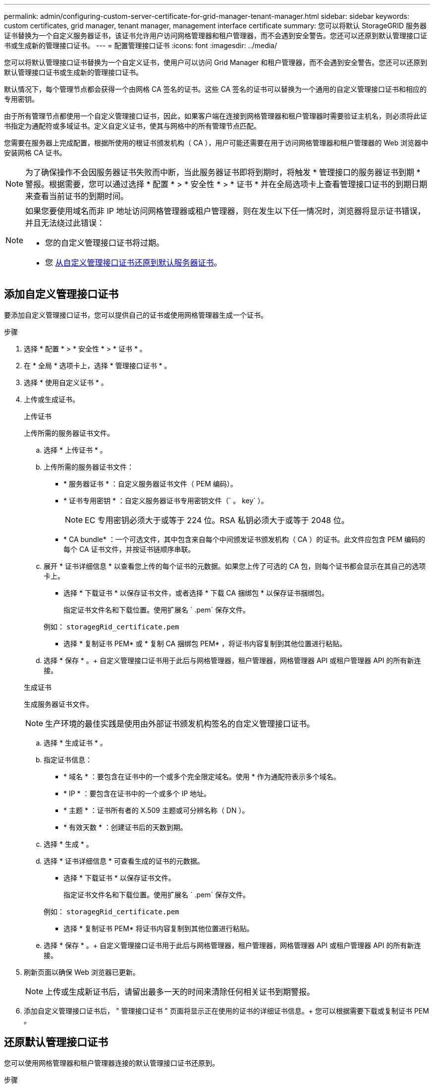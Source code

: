 ---
permalink: admin/configuring-custom-server-certificate-for-grid-manager-tenant-manager.html 
sidebar: sidebar 
keywords: custom certificates, grid manager, tenant manager, management interface certificate 
summary: 您可以将默认 StorageGRID 服务器证书替换为一个自定义服务器证书，该证书允许用户访问网格管理器和租户管理器，而不会遇到安全警告。您还可以还原到默认管理接口证书或生成新的管理接口证书。 
---
= 配置管理接口证书
:icons: font
:imagesdir: ../media/


[role="lead"]
您可以将默认管理接口证书替换为一个自定义证书，使用户可以访问 Grid Manager 和租户管理器，而不会遇到安全警告。您还可以还原到默认管理接口证书或生成新的管理接口证书。

默认情况下，每个管理节点都会获得一个由网格 CA 签名的证书。这些 CA 签名的证书可以替换为一个通用的自定义管理接口证书和相应的专用密钥。

由于所有管理节点都使用一个自定义管理接口证书，因此，如果客户端在连接到网格管理器和租户管理器时需要验证主机名，则必须将此证书指定为通配符或多域证书。定义自定义证书，使其与网格中的所有管理节点匹配。

您需要在服务器上完成配置，根据所使用的根证书颁发机构（ CA ），用户可能还需要在用于访问网格管理器和租户管理器的 Web 浏览器中安装网格 CA 证书。


NOTE: 为了确保操作不会因服务器证书失败而中断，当此服务器证书即将到期时，将触发 * 管理接口的服务器证书到期 * 警报。根据需要，您可以通过选择 * 配置 * > * 安全性 * > * 证书 * 并在全局选项卡上查看管理接口证书的到期日期来查看当前证书的到期时间。

[NOTE]
====
如果您要使用域名而非 IP 地址访问网格管理器或租户管理器，则在发生以下任一情况时，浏览器将显示证书错误，并且无法绕过此错误：

* 您的自定义管理接口证书将过期。
* 您 <<Restore the default management interface certificate,从自定义管理接口证书还原到默认服务器证书>>。


====


== 添加自定义管理接口证书

要添加自定义管理接口证书，您可以提供自己的证书或使用网格管理器生成一个证书。

.步骤
. 选择 * 配置 * > * 安全性 * > * 证书 * 。
. 在 * 全局 * 选项卡上，选择 * 管理接口证书 * 。
. 选择 * 使用自定义证书 * 。
. 上传或生成证书。
+
[role="tabbed-block"]
====
.上传证书
--
上传所需的服务器证书文件。

.. 选择 * 上传证书 * 。
.. 上传所需的服务器证书文件：
+
*** * 服务器证书 * ：自定义服务器证书文件（ PEM 编码）。
*** * 证书专用密钥 * ：自定义服务器证书专用密钥文件（` 。 key` ）。
+

NOTE: EC 专用密钥必须大于或等于 224 位。RSA 私钥必须大于或等于 2048 位。

*** * CA bundle* ：一个可选文件，其中包含来自每个中间颁发证书颁发机构（ CA ）的证书。此文件应包含 PEM 编码的每个 CA 证书文件，并按证书链顺序串联。


.. 展开 * 证书详细信息 * 以查看您上传的每个证书的元数据。如果您上传了可选的 CA 包，则每个证书都会显示在其自己的选项卡上。
+
*** 选择 * 下载证书 * 以保存证书文件，或者选择 * 下载 CA 捆绑包 * 以保存证书捆绑包。
+
指定证书文件名和下载位置。使用扩展名 ` .pem` 保存文件。

+
例如： `storagegRid_certificate.pem`

*** 选择 * 复制证书 PEM* 或 * 复制 CA 捆绑包 PEM* ，将证书内容复制到其他位置进行粘贴。


.. 选择 * 保存 * 。+ 自定义管理接口证书用于此后与网格管理器，租户管理器，网格管理器 API 或租户管理器 API 的所有新连接。


--
.生成证书
--
生成服务器证书文件。


NOTE: 生产环境的最佳实践是使用由外部证书颁发机构签名的自定义管理接口证书。

.. 选择 * 生成证书 * 。
.. 指定证书信息：
+
*** * 域名 * ：要包含在证书中的一个或多个完全限定域名。使用 * 作为通配符表示多个域名。
*** * IP * ：要包含在证书中的一个或多个 IP 地址。
*** * 主题 * ：证书所有者的 X.509 主题或可分辨名称（ DN ）。
*** * 有效天数 * ：创建证书后的天数到期。


.. 选择 * 生成 * 。
.. 选择 * 证书详细信息 * 可查看生成的证书的元数据。
+
*** 选择 * 下载证书 * 以保存证书文件。
+
指定证书文件名和下载位置。使用扩展名 ` .pem` 保存文件。

+
例如： `storagegRid_certificate.pem`

*** 选择 * 复制证书 PEM* 将证书内容复制到其他位置进行粘贴。


.. 选择 * 保存 * 。+ 自定义管理接口证书用于此后与网格管理器，租户管理器，网格管理器 API 或租户管理器 API 的所有新连接。


--
====
. 刷新页面以确保 Web 浏览器已更新。
+

NOTE: 上传或生成新证书后，请留出最多一天的时间来清除任何相关证书到期警报。

. 添加自定义管理接口证书后， " 管理接口证书 " 页面将显示正在使用的证书的详细证书信息。+ 您可以根据需要下载或复制证书 PEM 。




== 还原默认管理接口证书

您可以使用网格管理器和租户管理器连接的默认管理接口证书还原到。

.步骤
. 选择 * 配置 * > * 安全性 * > * 证书 * 。
. 在 * 全局 * 选项卡上，选择 * 管理接口证书 * 。
. 选择 * 使用默认证书 * 。
+
还原默认管理接口证书时，您配置的自定义服务器证书文件将被删除，无法从系统中恢复。默认管理接口证书将用于所有后续的新客户端连接。

. 刷新页面以确保 Web 浏览器已更新。




== 使用脚本生成新的自签名管理接口证书

如果需要严格验证主机名，可以使用脚本生成管理接口证书。

.您需要什么？ #8217 ；将需要什么
* 您具有特定的访问权限。
* 您已有 `passwords.txt` 文件。


生产环境的最佳实践是使用由外部证书颁发机构签名的证书。

.步骤
. 获取每个管理节点的完全限定域名（ FQDN ）。
. 登录到主管理节点：
+
.. 输入以下命令： `ssh admin@primary_Admin_Node_IP`
.. 输入 `passwords.txt` 文件中列出的密码。
.. 输入以下命令切换到 root ： `su -`
.. 输入 `passwords.txt` 文件中列出的密码。
+
以 root 用户身份登录时，提示符将从 ` $` 更改为 ` #` 。



. 使用新的自签名证书配置 StorageGRID 。
+
` $sudo make-certificate -domains _wilder-admin-node-fqdn_ -type management`

+
** 对于 ` 域` ，请使用通配符表示所有管理节点的完全限定域名。例如， ` * .ui.storagegrid.example.com` 使用 * 通配符表示 `admin1.ui.storagegrid.example.com` 和 `admin2.ui.storagegrid.example.com` 。
** 将 ` 键入` 设置为 `management` 以配置管理接口证书，网格管理器和租户管理器将使用该证书。
** 默认情况下，生成的证书有效期为一年（ 365 天），必须在证书过期之前重新创建。您可以使用 ` -days` 参数覆盖默认有效期。
+

NOTE: 运行 `make-certificate` 时，证书的有效期开始。您必须确保管理客户端与 StorageGRID 同步到同一个时间源；否则，客户端可能会拒绝此证书。

+
 $ sudo make-certificate --domains *.ui.storagegrid.example.com --type management --days 720
+
生成的输出包含管理 API 客户端所需的公有 证书。



. 选择并复制证书。
+
在您的选择中包括开始和结束标记。

. 从命令 Shell 中注销。` $ 退出`
. 确认已配置证书：
+
.. 访问网格管理器。
.. 选择 * 配置 * > * 安全性 * > * 证书 *
.. 在 * 全局 * 选项卡上，选择 * 管理接口证书 * 。


. 将管理客户端配置为使用您复制的公有 证书。包括开始和结束标记。




== 下载或复制管理接口证书

您可以保存或复制管理接口证书内容，以便在其他位置使用。

.步骤
. 选择 * 配置 * > * 安全性 * > * 证书 * 。
. 在 * 全局 * 选项卡上，选择 * 管理接口证书 * 。
. 选择 * 服务器 * 或 * CA 捆绑包 * 选项卡，然后下载或复制证书。
+
[role="tabbed-block"]
====
.下载证书文件或 CA 包
--
下载证书或 CA 捆绑包 ` .pem` 文件。如果您使用的是可选的 CA 包，则该包中的每个证书都会显示在其自己的子选项卡上。

.. 选择 * 下载证书 * 或 * 下载 CA 捆绑包 * 。
+
如果要下载 CA 包，则 CA 包二级选项卡中的所有证书将作为一个文件下载。

.. 指定证书文件名和下载位置。使用扩展名 ` .pem` 保存文件。
+
例如： `storagegRid_certificate.pem`



--
.复制证书或 CA 捆绑包 PEM
--
复制证书文本以粘贴到其他位置。如果您使用的是可选的 CA 包，则该包中的每个证书都会显示在其自己的子选项卡上。

.. 选择 * 复制证书 PEM* 或 * 复制 CA 捆绑包 PEM* 。
+
如果要复制 CA 包，则 CA 包二级选项卡中的所有证书会同时复制在一起。

.. 将复制的证书粘贴到文本编辑器中。
.. 保存扩展名为 ` .pem` 的文本文件。
+
例如： `storagegRid_certificate.pem`



--
====

